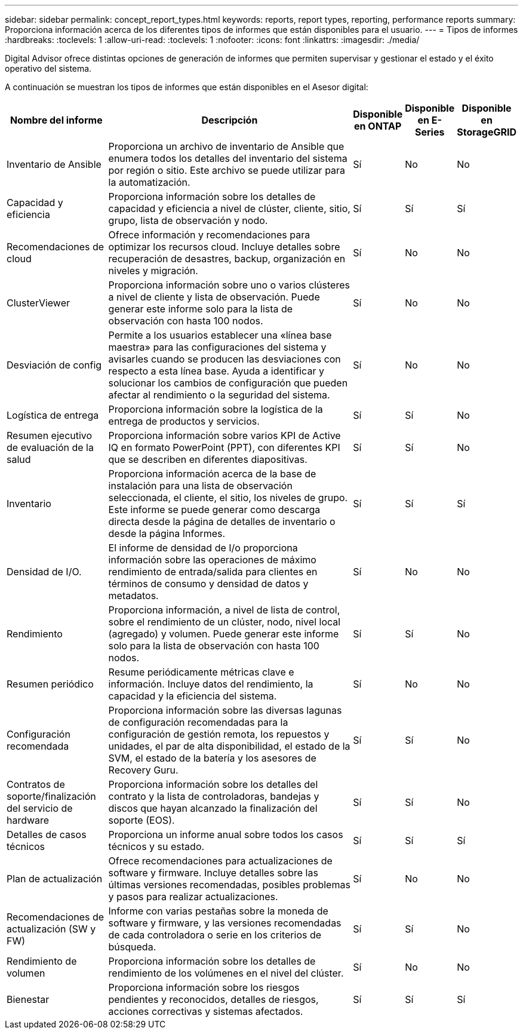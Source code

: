 ---
sidebar: sidebar 
permalink: concept_report_types.html 
keywords: reports, report types, reporting, performance reports 
summary: Proporciona información acerca de los diferentes tipos de informes que están disponibles para el usuario. 
---
= Tipos de informes
:hardbreaks:
:toclevels: 1
:allow-uri-read: 
:toclevels: 1
:nofooter: 
:icons: font
:linkattrs: 
:imagesdir: ./media/


[role="lead"]
Digital Advisor ofrece distintas opciones de generación de informes que permiten supervisar y gestionar el estado y el éxito operativo del sistema.

A continuación se muestran los tipos de informes que están disponibles en el Asesor digital:

[cols="20,50,10,10,10"]
|===
| Nombre del informe | Descripción | Disponible en ONTAP | Disponible en E-Series | Disponible en StorageGRID 


| Inventario de Ansible | Proporciona un archivo de inventario de Ansible que enumera todos los detalles del inventario del sistema por región o sitio. Este archivo se puede utilizar para la automatización. | Sí | No | No 


| Capacidad y eficiencia | Proporciona información sobre los detalles de capacidad y eficiencia a nivel de clúster, cliente, sitio, grupo, lista de observación y nodo. | Sí | Sí | Sí 


| Recomendaciones de cloud | Ofrece información y recomendaciones para optimizar los recursos cloud. Incluye detalles sobre recuperación de desastres, backup, organización en niveles y migración. | Sí | No | No 


| ClusterViewer | Proporciona información sobre uno o varios clústeres a nivel de cliente y lista de observación. Puede generar este informe solo para la lista de observación con hasta 100 nodos. | Sí | No | No 


| Desviación de config | Permite a los usuarios establecer una «línea base maestra» para las configuraciones del sistema y avisarles cuando se producen las desviaciones con respecto a esta línea base. Ayuda a identificar y solucionar los cambios de configuración que pueden afectar al rendimiento o la seguridad del sistema. | Sí | No | No 


| Logística de entrega | Proporciona información sobre la logística de la entrega de productos y servicios. | Sí | Sí | No 


| Resumen ejecutivo de evaluación de la salud | Proporciona información sobre varios KPI de Active IQ en formato PowerPoint (PPT), con diferentes KPI que se describen en diferentes diapositivas. | Sí | Sí | No 


| Inventario | Proporciona información acerca de la base de instalación para una lista de observación seleccionada, el cliente, el sitio, los niveles de grupo. Este informe se puede generar como descarga directa desde la página de detalles de inventario o desde la página Informes. | Sí | Sí | Sí 


| Densidad de I/O. | El informe de densidad de I/o proporciona información sobre las operaciones de máximo rendimiento de entrada/salida para clientes en términos de consumo y densidad de datos y metadatos. | Sí | No | No 


| Rendimiento | Proporciona información, a nivel de lista de control, sobre el rendimiento de un clúster, nodo, nivel local (agregado) y volumen. Puede generar este informe solo para la lista de observación con hasta 100 nodos. | Sí | Sí | No 


| Resumen periódico | Resume periódicamente métricas clave e información. Incluye datos del rendimiento, la capacidad y la eficiencia del sistema. | Sí | No | No 


| Configuración recomendada | Proporciona información sobre las diversas lagunas de configuración recomendadas para la configuración de gestión remota, los repuestos y unidades, el par de alta disponibilidad, el estado de la SVM, el estado de la batería y los asesores de Recovery Guru. | Sí | Sí | No 


| Contratos de soporte/finalización del servicio de hardware | Proporciona información sobre los detalles del contrato y la lista de controladoras, bandejas y discos que hayan alcanzado la finalización del soporte (EOS). | Sí | Sí | No 


| Detalles de casos técnicos | Proporciona un informe anual sobre todos los casos técnicos y su estado. | Sí | Sí | Sí 


| Plan de actualización | Ofrece recomendaciones para actualizaciones de software y firmware. Incluye detalles sobre las últimas versiones recomendadas, posibles problemas y pasos para realizar actualizaciones. | Sí | No | No 


| Recomendaciones de actualización (SW y FW) | Informe con varias pestañas sobre la moneda de software y firmware, y las versiones recomendadas de cada controladora o serie en los criterios de búsqueda. | Sí | Sí | No 


| Rendimiento de volumen | Proporciona información sobre los detalles de rendimiento de los volúmenes en el nivel del clúster. | Sí | No | No 


| Bienestar | Proporciona información sobre los riesgos pendientes y reconocidos, detalles de riesgos, acciones correctivas y sistemas afectados. | Sí | Sí | Sí 
|===